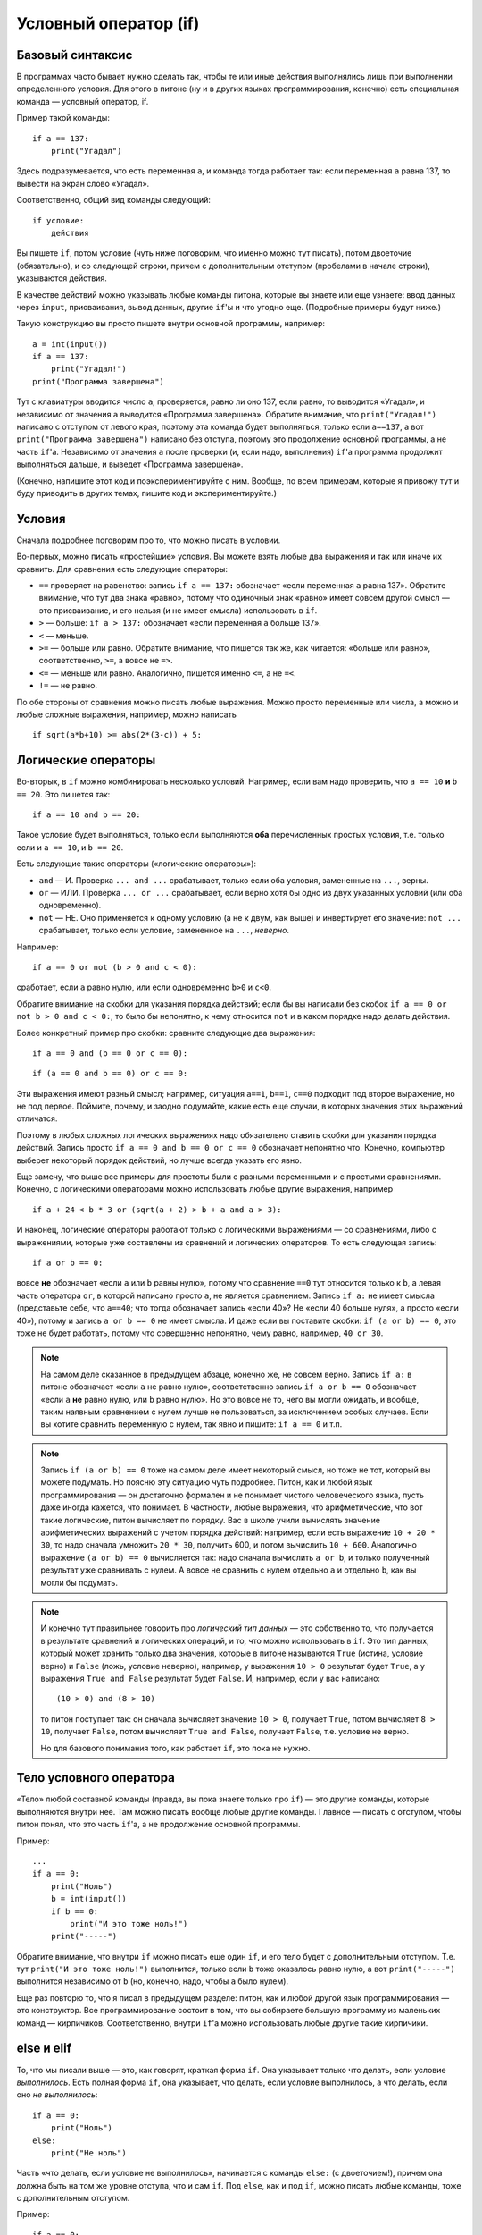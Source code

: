 .. highlight:: python

Условный оператор (if)
=======================================

Базовый синтаксис
-----------------

В программах часто бывает нужно сделать так, чтобы те или иные действия
выполнялись лишь при выполнении определенного условия. Для этого в питоне
(ну и в других языках программирования, конечно) есть специальная команда
— условный оператор, if.

Пример такой команды::

    if a == 137:
        print("Угадал")

Здесь подразумевается, что есть переменная ``a``, и команда тогда работает так:
если переменная ``a`` равна 137, то вывести на экран слово «Угадал».

Соответственно, общий вид команды следующий::

    if условие:
        действия

Вы пишете ``if``, потом условие (чуть ниже поговорим, что именно можно тут писать),
потом двоеточие (обязательно), и со следующей строки, причем с дополнительным отступом
(пробелами в начале строки), указываются действия.

В качестве действий можно указывать любые команды питона, которые вы знаете или еще узнаете:
ввод данных через ``input``, присваивания, вывод данных, другие ``if``'ы и что угодно еще.
(Подробные примеры будут ниже.)

Такую конструкцию вы просто пишете внутри основной программы, например::

    a = int(input())
    if a == 137:
        print("Угадал!")
    print("Программа завершена")

Тут с клавиатуры вводится число ``a``, проверяется, равно ли оно 137, 
если равно, то выводится «Угадал», и независимо от значения ``a`` выводится
«Программа завершена». Обратите внимание, что ``print("Угадал!")``
написано с отступом от левого края, поэтому эта команда будет выполняться,
только если ``a==137``, а вот ``print("Программа завершена")`` написано без отступа,
поэтому это продолжение основной программы, а не часть ``if``'а. Независимо от значения ``a``
после проверки (и, если надо, выполнения) ``if``'а программа продолжит выполняться дальше,
и выведет «Программа завершена».

(Конечно, напишите этот код и поэкспериментируйте с ним. Вообще, по всем примерам,
которые я привожу тут и буду приводить в других темах, пишите код и экспериментируйте.)

Условия
-------

Сначала подробнее поговорим про то, что можно писать в условии.

Во-первых, можно писать «простейшие» условия. Вы можете взять любые два выражения
и так или иначе их сравнить. Для сравнения есть следующие операторы:

- ``==`` проверяет на равенство: запись ``if a == 137:`` обозначает «если переменная ``a``
  равна 137». Обратите внимание, что тут два знака «равно», потому что одиночный знак «равно»
  имеет совсем другой смысл — это присваивание, и его нельзя (и не имеет смысла) использовать в ``if``.
- ``>`` — больше: ``if a > 137:`` обозначает «если переменная ``a`` больше 137».
- ``<`` — меньше.
- ``>=`` — больше или равно. Обратите внимание, что пишется так же, как читается: «больше или равно»,
  соответственно, ``>=``, а вовсе не ``=>``.
- ``<=`` — меньше или равно. Аналогично, пишется именно ``<=``, а не ``=<``.
- ``!=`` — не равно.

По обе стороны от сравнения можно писать любые выражения. Можно просто переменные или числа,
а можно и любые сложные выражения, например, можно написать ::

    if sqrt(a*b+10) >= abs(2*(3-c)) + 5:

Логические операторы
--------------------

Во-вторых, в ``if`` можно комбинировать несколько условий. Например, если вам надо проверить,
что ``a == 10`` **и** ``b == 20``. Это пишется так::

    if a == 10 and b == 20:

Такое условие будет выполняться, только если выполняются **оба** перечисленных простых условия, 
т.е. только если и ``a == 10``, и ``b == 20``.

Есть следующие такие операторы («логические операторы»):

- ``and`` — И. Проверка ``... and ...`` срабатывает, только если оба условия, замененные на ``...``, верны.
- ``or`` — ИЛИ. Проверка ``... or ...`` срабатывает, если верно хотя бы одно из двух указанных условий (или оба одновременно).
- ``not`` — НЕ. Оно применяется к одному условию (а не к двум, как выше) и инвертирует его значение: ``not ...`` срабатывает, только если
  условие, замененное на ``...``, *неверно*.

Например::

    if a == 0 or not (b > 0 and c < 0):

сработает, если ``a`` равно нулю, или если одновременно ``b>0`` и ``c<0``. 

Обратите внимание на скобки для указания порядка действий;
если бы вы написали без скобок ``if a == 0 or not b > 0 and c < 0:``, то было бы непонятно,
к чему относится ``not`` и в каком порядке надо делать действия.

Более конкретный пример про скобки: сравните следующие два выражения::

    if a == 0 and (b == 0 or c == 0):

::

    if (a == 0 and b == 0) or c == 0:

Эти выражения имеют разный смысл; например, ситуация ``a==1``, ``b==1``, ``c==0`` подходит под второе выражение,
но не под первое. Поймите, почему, и заодно подумайте, какие есть еще случаи,
в которых значения этих выражений отличатся. 

Поэтому в любых сложных логических выражениях надо обязательно ставить скобки для указания порядка действий.
Запись просто ``if a == 0 and b == 0 or c == 0`` обозначает непонятно что. Конечно, компьютер выберет некоторый порядок действий,
но лучше всегда указать его явно.

Еще замечу, что выше все примеры для простоты были с разными переменными и с простыми сравнениями. Конечно,
с логическими операторами можно использовать любые другие выражения, например ::

    if a + 24 < b * 3 or (sqrt(a + 2) > b + a and a > 3):

И наконец, логические операторы работают только с логическими выражениями — со сравнениями, либо 
с выражениями, которые уже составлены из сравнений и логических операторов. То есть следующая запись::

    if a or b == 0:

вовсе **не** обозначает «если ``a`` или ``b`` равны нулю», потому что сравнение ``==0`` тут относится только к ``b``,
а левая часть оператора ``or``, в которой написано просто ``a``, не является сравнением.
Запись ``if a:`` не имеет смысла (представьте себе, что ``a==40``; что тогда обозначает запись «если 40»? Не «если 40 больше нуля», 
а просто «если 40»), потому и запись ``a or b == 0`` не имеет смысла. И даже если вы поставите скобки: ``if (a or b) == 0``,
это тоже не будет работать, потому что совершенно непонятно, чему равно, например, ``40 or 30``.

.. note::
  
    На самом деле сказанное в предыдущем абзаце, конечно же, не совсем верно. Запись ``if a:`` в питоне обозначает «если ``a`` не равно нулю», соответственно запись
    ``if a or b == 0`` обозначает «если ``a`` **не** равно нулю, или ``b`` равно нулю». Но это вовсе не то, чего вы могли ожидать,
    и вообще, таким наявным сравнением с нулем лучше не пользоваться, за исключением особых случаев. Если вы хотите сравнить переменную
    с нулем, так явно и пишите: ``if a == 0`` и т.п.

.. note::

    Запись ``if (a or b) == 0`` тоже на самом деле имеет некоторый смысл, но тоже не тот, который вы можете подумать.
    Но поясню эту ситуацию чуть подробнее. Питон, как и любой язык программирования — он достаточно формален и не понимает чистого человеческого языка,
    пусть даже иногда кажется, что понимает. В частности, любые выражения, что арифметические, что вот такие логические,
    питон вычисляет по порядку. Вас в школе учили вычислять значение арифметических выражений с учетом порядка действий: например,
    если есть выражение ``10 + 20 * 30``, то надо сначала умножить ``20 * 30``, получить 600, и потом вычислить ``10 + 600``.
    Аналогично выражение ``(a or b) == 0`` вычисляется так: надо сначала вычислить ``a or b``, и только полученный результат уже сравнивать с нулем.
    А вовсе не сравнить с нулем отдельно ``a`` и отдельно ``b``, как вы могли бы подумать.

.. note::

    И конечно тут правильнее говорить про *логический тип данных* — это собственно то, что получается в результате сравнений
    и логических операций, и то, что можно использовать в ``if``. Это тип данных, который может хранить
    только два значения, которые в питоне называются ``True`` (истина, условие верно) и ``False`` (ложь, условие неверно), 
    например, у выражения ``10 > 0`` результат будет ``True``,
    а у выражения ``True and False`` результат будет ``False``. И, например, если у вас написано::

        (10 > 0) and (8 > 10)

    то питон поступает так: он сначала вычисляет значение ``10 > 0``, получает ``True``, потом вычисляет ``8 > 10``,
    получает ``False``, потом вычисляет ``True and False``, получает ``False``, т.е. условие не верно.

    Но для базового понимания того, как работает ``if``, это пока не нужно.

Тело условного оператора
------------------------

«Тело» любой составной команды (правда, вы пока знаете только про ``if``) — это другие команды, которые выполняются внутри нее. 
Там можно писать вообще любые другие команды. Главное — писать с отступом, чтобы питон понял, что это часть ``if``'а, а не продолжение
основной программы.

Пример::

    ...
    if a == 0:
        print("Ноль")
        b = int(input())
        if b == 0:
            print("И это тоже ноль!")
        print("-----")

Обратите внимание, что внутри ``if`` можно писать еще один ``if``, и его тело будет с дополнительным отступом. 
Т.е. тут ``print("И это тоже ноль!")`` выполнится, только если ``b`` тоже оказалось равно нулю, а вот 
``print("-----")`` выполнится независимо от ``b`` (но, конечно, надо, чтобы ``a`` было нулем).

Еще раз повторю то, что я писал в предыдущем разделе: питон, как и любой другой язык программирования ­— это 
конструктор. Все программирование состоит в том, что вы собираете большую программу
из маленьких команд — кирпичиков. Соответственно, внутри ``if``'а можно использовать любые другие такие кирпичики.

else и elif
-----------

То, что мы писали выше — это, как говорят, краткая форма ``if``. Она указывает только что делать, если условие *выполнилось*.
Есть полная форма ``if``, она указывает, что делать, если условие выполнилось, а что делать, если оно *не выполнилось*::

    if a == 0:
        print("Ноль")
    else:
        print("Не ноль")

Часть «что делать, если условие не выполнилось», начинается с команды ``else:`` (с двоеточием!), причем она должна быть на том же уровне отступа,
что и сам ``if``. Под ``else``, как и под ``if``, можно писать любые команды,
тоже с дополнительным отступом.

Пример::

    if a == 0:
        if b == 0:
            print("Два нуля")
        else:
            print("Только b не ноль")
    else:
        if b == 0:
            print("Только a не ноль")
        else:
            print("Обе переменные не нули")

Естественно, в ``else`` нельзя писать никаких еще условий — питон будет выполнять там код всегда, если условие соответствующего ``if``
не выполнилось. Иногда бывает нужно, если условие ``if`` не выполнилось, то проверить какое-нибудь еще условие.
Это, конечно, можно писать так::

    if a < 0:
        print("Отрицательное")
    else:
        if a == 0:
            print("Ноль")
        else:
            print("Положительное")

Но это длинновато и сложно, плюс если таких вариантов много, то получится очень большой отступ. Поэтому есть еще специальная команда
``elif``, обозначающая ``else if``. Можно писать так::

    if a < 0:
        print("Отрицательное")
    elif a == 0:
        print("Ноль")
    else:
        print("Положительное")

Это полный эквивалент предыдущего кода, только чуть покороче и — главное — без лишних отступов ступенькой.
Еще раз: ``elif`` — это просто сокращение от ``else if``, позволяющее чуть красивее писать код, ничего больше.

Еще пример::

    if d = "Notrh":
        print("Идем на север")
    elif d == "South":
        print("Идем на юг")
    elif d == "West":
        print("Идем на запад")
    elif d == "East":
        print("Идем на восток")
    else:
        print("??!!")

То же самое можно было бы написать и через ``else``/``if``, но были бы очень некрасивые отступы.